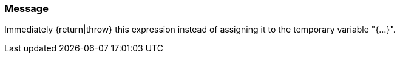 === Message

Immediately {return|throw} this expression instead of assigning it to the temporary variable "{...}".

